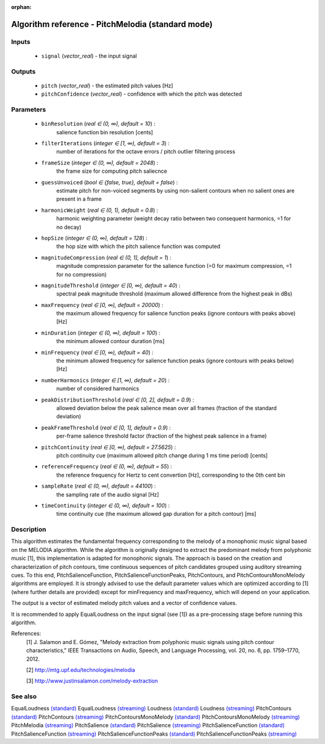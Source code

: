 :orphan:

Algorithm reference - PitchMelodia (standard mode)
==================================================

Inputs
------

 - ``signal`` (*vector_real*) - the input signal

Outputs
-------

 - ``pitch`` (*vector_real*) - the estimated pitch values [Hz]
 - ``pitchConfidence`` (*vector_real*) - confidence with which the pitch was detected

Parameters
----------

 - ``binResolution`` (*real ∈ (0, ∞), default = 10*) :
     salience function bin resolution [cents]
 - ``filterIterations`` (*integer ∈ [1, ∞), default = 3*) :
     number of iterations for the octave errors / pitch outlier filtering process
 - ``frameSize`` (*integer ∈ (0, ∞), default = 2048*) :
     the frame size for computing pitch saliecnce
 - ``guessUnvoiced`` (*bool ∈ {false, true}, default = false*) :
     estimate pitch for non-voiced segments by using non-salient contours when no salient ones are present in a frame
 - ``harmonicWeight`` (*real ∈ (0, 1), default = 0.8*) :
     harmonic weighting parameter (weight decay ratio between two consequent harmonics, =1 for no decay)
 - ``hopSize`` (*integer ∈ (0, ∞), default = 128*) :
     the hop size with which the pitch salience function was computed
 - ``magnitudeCompression`` (*real ∈ (0, 1], default = 1*) :
     magnitude compression parameter for the salience function (=0 for maximum compression, =1 for no compression)
 - ``magnitudeThreshold`` (*integer ∈ [0, ∞), default = 40*) :
     spectral peak magnitude threshold (maximum allowed difference from the highest peak in dBs)
 - ``maxFrequency`` (*real ∈ [0, ∞), default = 20000*) :
     the maximum allowed frequency for salience function peaks (ignore contours with peaks above) [Hz]
 - ``minDuration`` (*integer ∈ (0, ∞), default = 100*) :
     the minimum allowed contour duration [ms]
 - ``minFrequency`` (*real ∈ [0, ∞), default = 40*) :
     the minimum allowed frequency for salience function peaks (ignore contours with peaks below) [Hz]
 - ``numberHarmonics`` (*integer ∈ [1, ∞), default = 20*) :
     number of considered harmonics
 - ``peakDistributionThreshold`` (*real ∈ [0, 2], default = 0.9*) :
     allowed deviation below the peak salience mean over all frames (fraction of the standard deviation)
 - ``peakFrameThreshold`` (*real ∈ [0, 1], default = 0.9*) :
     per-frame salience threshold factor (fraction of the highest peak salience in a frame)
 - ``pitchContinuity`` (*real ∈ [0, ∞), default = 27.5625*) :
     pitch continuity cue (maximum allowed pitch change during 1 ms time period) [cents]
 - ``referenceFrequency`` (*real ∈ (0, ∞), default = 55*) :
     the reference frequency for Hertz to cent convertion [Hz], corresponding to the 0th cent bin
 - ``sampleRate`` (*real ∈ (0, ∞), default = 44100*) :
     the sampling rate of the audio signal [Hz]
 - ``timeContinuity`` (*integer ∈ (0, ∞), default = 100*) :
     time continuity cue (the maximum allowed gap duration for a pitch contour) [ms]

Description
-----------

This algorithm estimates the fundamental frequency corresponding to the melody of a monophonic music signal based on the MELODIA algorithm. While the algorithm is originally designed to extract the predominant melody from polyphonic music [1], this implementation is adapted for monophonic signals. The approach is based on the creation and characterization of pitch contours, time continuous sequences of pitch candidates grouped using auditory streaming cues. To this end, PitchSalienceFunction, PitchSalienceFunctionPeaks, PitchContours, and PitchContoursMonoMelody algorithms are employed. It is strongly advised to use the default parameter values which are optimized according to [1] (where further details are provided) except for minFrequency and maxFrequency, which will depend on your application.

The output is a vector of estimated melody pitch values and a vector of confidence values.

It is recommended to apply EqualLoudness on the input signal (see [1]) as a pre-processing stage before running this algorithm.


References:
  [1] J. Salamon and E. Gómez, "Melody extraction from polyphonic music
  signals using pitch contour characteristics," IEEE Transactions on Audio,
  Speech, and Language Processing, vol. 20, no. 6, pp. 1759–1770, 2012.

  [2] http://mtg.upf.edu/technologies/melodia

  [3] http://www.justinsalamon.com/melody-extraction



See also
--------

EqualLoudness `(standard) <std_EqualLoudness.html>`__
EqualLoudness `(streaming) <streaming_EqualLoudness.html>`__
Loudness `(standard) <std_Loudness.html>`__
Loudness `(streaming) <streaming_Loudness.html>`__
PitchContours `(standard) <std_PitchContours.html>`__
PitchContours `(streaming) <streaming_PitchContours.html>`__
PitchContoursMonoMelody `(standard) <std_PitchContoursMonoMelody.html>`__
PitchContoursMonoMelody `(streaming) <streaming_PitchContoursMonoMelody.html>`__
PitchMelodia `(streaming) <streaming_PitchMelodia.html>`__
PitchSalience `(standard) <std_PitchSalience.html>`__
PitchSalience `(streaming) <streaming_PitchSalience.html>`__
PitchSalienceFunction `(standard) <std_PitchSalienceFunction.html>`__
PitchSalienceFunction `(streaming) <streaming_PitchSalienceFunction.html>`__
PitchSalienceFunctionPeaks `(standard) <std_PitchSalienceFunctionPeaks.html>`__
PitchSalienceFunctionPeaks `(streaming) <streaming_PitchSalienceFunctionPeaks.html>`__